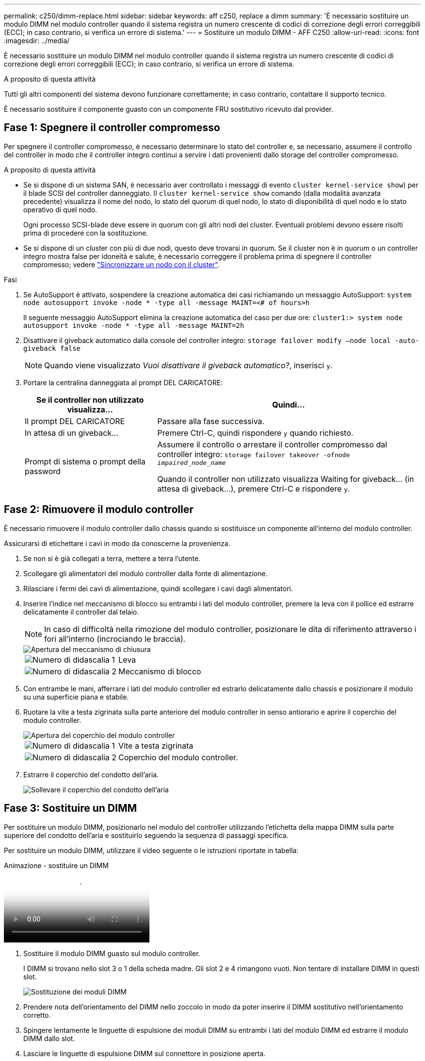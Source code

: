 ---
permalink: c250/dimm-replace.html 
sidebar: sidebar 
keywords: aff c250, replace a dimm 
summary: 'È necessario sostituire un modulo DIMM nel modulo controller quando il sistema registra un numero crescente di codici di correzione degli errori correggibili (ECC); in caso contrario, si verifica un errore di sistema.' 
---
= Sostituire un modulo DIMM - AFF C250
:allow-uri-read: 
:icons: font
:imagesdir: ../media/


[role="lead"]
È necessario sostituire un modulo DIMM nel modulo controller quando il sistema registra un numero crescente di codici di correzione degli errori correggibili (ECC); in caso contrario, si verifica un errore di sistema.

.A proposito di questa attività
Tutti gli altri componenti del sistema devono funzionare correttamente; in caso contrario, contattare il supporto tecnico.

È necessario sostituire il componente guasto con un componente FRU sostitutivo ricevuto dal provider.



== Fase 1: Spegnere il controller compromesso

Per spegnere il controller compromesso, è necessario determinare lo stato del controller e, se necessario, assumere il controllo del controller in modo che il controller integro continui a servire i dati provenienti dallo storage del controller compromesso.

.A proposito di questa attività
* Se si dispone di un sistema SAN, è necessario aver controllato i messaggi di evento  `cluster kernel-service show`) per il blade SCSI del controller danneggiato. Il `cluster kernel-service show` comando (dalla modalità avanzata precedente) visualizza il nome del nodo, lo stato del quorum di quel nodo, lo stato di disponibilità di quel nodo e lo stato operativo di quel nodo.
+
Ogni processo SCSI-blade deve essere in quorum con gli altri nodi del cluster. Eventuali problemi devono essere risolti prima di procedere con la sostituzione.

* Se si dispone di un cluster con più di due nodi, questo deve trovarsi in quorum. Se il cluster non è in quorum o un controller integro mostra false per idoneità e salute, è necessario correggere il problema prima di spegnere il controller compromesso; vedere link:https://docs.netapp.com/us-en/ontap/system-admin/synchronize-node-cluster-task.html?q=Quorum["Sincronizzare un nodo con il cluster"^].


.Fasi
. Se AutoSupport è attivato, sospendere la creazione automatica dei casi richiamando un messaggio AutoSupport: `system node autosupport invoke -node * -type all -message MAINT=<# of hours>h`
+
Il seguente messaggio AutoSupport elimina la creazione automatica del caso per due ore: `cluster1:> system node autosupport invoke -node * -type all -message MAINT=2h`

. Disattivare il giveback automatico dalla console del controller integro: `storage failover modify –node local -auto-giveback false`
+

NOTE: Quando viene visualizzato _Vuoi disattivare il giveback automatico?_, inserisci `y`.

. Portare la centralina danneggiata al prompt DEL CARICATORE:
+
[cols="1,2"]
|===
| Se il controller non utilizzato visualizza... | Quindi... 


 a| 
Il prompt DEL CARICATORE
 a| 
Passare alla fase successiva.



 a| 
In attesa di un giveback...
 a| 
Premere Ctrl-C, quindi rispondere `y` quando richiesto.



 a| 
Prompt di sistema o prompt della password
 a| 
Assumere il controllo o arrestare il controller compromesso dal controller integro: `storage failover takeover -ofnode _impaired_node_name_`

Quando il controller non utilizzato visualizza Waiting for giveback... (in attesa di giveback...), premere Ctrl-C e rispondere `y`.

|===




== Fase 2: Rimuovere il modulo controller

È necessario rimuovere il modulo controller dallo chassis quando si sostituisce un componente all'interno del modulo controller.

Assicurarsi di etichettare i cavi in modo da conoscerne la provenienza.

. Se non si è già collegati a terra, mettere a terra l'utente.
. Scollegare gli alimentatori del modulo controller dalla fonte di alimentazione.
. Rilasciare i fermi dei cavi di alimentazione, quindi scollegare i cavi dagli alimentatori.
. Inserire l'indice nel meccanismo di blocco su entrambi i lati del modulo controller, premere la leva con il pollice ed estrarre delicatamente il controller dal telaio.
+

NOTE: In caso di difficoltà nella rimozione del modulo controller, posizionare le dita di riferimento attraverso i fori all'interno (incrociando le braccia).

+
image::../media/drw_a250_pcm_remove_install.png[Apertura del meccanismo di chiusura]

+
[cols="1,3"]
|===


 a| 
image:../media/icon_round_1.png["Numero di didascalia 1"]
| Leva 


 a| 
image:../media/icon_round_2.png["Numero di didascalia 2"]
 a| 
Meccanismo di blocco

|===
. Con entrambe le mani, afferrare i lati del modulo controller ed estrarlo delicatamente dallo chassis e posizionare il modulo su una superficie piana e stabile.
. Ruotare la vite a testa zigrinata sulla parte anteriore del modulo controller in senso antiorario e aprire il coperchio del modulo controller.
+
image::../media/drw_a250_open_controller_module_cover.png[Apertura del coperchio del modulo controller]

+
[cols="1,3"]
|===


 a| 
image:../media/icon_round_1.png["Numero di didascalia 1"]
| Vite a testa zigrinata 


 a| 
image:../media/icon_round_2.png["Numero di didascalia 2"]
 a| 
Coperchio del modulo controller.

|===
. Estrarre il coperchio del condotto dell'aria.
+
image::../media/drw_a250_remove_airduct_cover.png[Sollevare il coperchio del condotto dell'aria]





== Fase 3: Sostituire un DIMM

Per sostituire un modulo DIMM, posizionarlo nel modulo del controller utilizzando l'etichetta della mappa DIMM sulla parte superiore del condotto dell'aria e sostituirlo seguendo la sequenza di passaggi specifica.

Per sostituire un modulo DIMM, utilizzare il video seguente o le istruzioni riportate in tabella:

.Animazione - sostituire un DIMM
video::fa6b8107-86fb-4332-aa57-ac5b01605e52[panopto]
. Sostituire il modulo DIMM guasto sul modulo controller.
+
I DIMM si trovano nello slot 3 o 1 della scheda madre. Gli slot 2 e 4 rimangono vuoti. Non tentare di installare DIMM in questi slot.

+
image::../media/drw_a250_dimm_replace.png[Sostituzione dei moduli DIMM]

. Prendere nota dell'orientamento del DIMM nello zoccolo in modo da poter inserire il DIMM sostitutivo nell'orientamento corretto.
. Spingere lentamente le linguette di espulsione dei moduli DIMM su entrambi i lati del modulo DIMM ed estrarre il modulo DIMM dallo slot.
. Lasciare le linguette di espulsione DIMM sul connettore in posizione aperta.
. Rimuovere il modulo DIMM di ricambio dalla confezione antistatica, tenerlo per gli angoli e allinearlo allo slot.
+

NOTE: Tenere il modulo DIMM per i bordi per evitare di esercitare pressione sui componenti della scheda a circuiti stampati del modulo DIMM.

. Inserire il modulo DIMM di ricambio nello slot.
+
I DIMM sono inseriti saldamente nello zoccolo. In caso contrario, reinserire il DIMM per riallinearlo con lo zoccolo.

. Esaminare visivamente il modulo DIMM per verificare che sia allineato in modo uniforme e inserito completamente nello zoccolo.




== Fase 4: Installare il modulo controller

Dopo aver sostituito il componente nel modulo controller, è necessario reinstallare il modulo controller nel telaio e avviarlo.

Per installare il modulo controller sostitutivo nel telaio, è possibile utilizzare le seguenti illustrazioni o i passaggi scritti.

. Se non è già stato fatto, installare il condotto dell'aria.
+
image::../media/drw_a250_install_airduct_cover.png[Installazione del condotto dell'aria]

. Chiudere il coperchio del modulo controller e serrare la vite a testa zigrinata.
+
image::../media/drw_a250_close_controller_module_cover.png[Chiusura del coperchio del modulo controller]

+
[cols="1,3"]
|===


 a| 
image:../media/icon_round_1.png["Numero di didascalia 1"]
| Coperchio del modulo controller 


 a| 
image:../media/icon_round_2.png["Numero di didascalia 2"]
 a| 
Vite a testa zigrinata

|===
. Inserire il modulo controller nel telaio:
+
.. Assicurarsi che i bracci del meccanismo di chiusura siano bloccati in posizione completamente estesa.
.. Con entrambe le mani, allineare e far scorrere delicatamente il modulo controller nei bracci del meccanismo di chiusura fino a quando non si arresta.
.. Posizionare le dita di riferimento attraverso i fori per le dita dall'interno del meccanismo di blocco.
.. Premere i pollici verso il basso sulle linguette arancioni sulla parte superiore del meccanismo di blocco e spingere delicatamente il modulo controller oltre il fermo.
.. Rilasciare i pollici dalla parte superiore dei meccanismi di blocco e continuare a spingere fino a quando i meccanismi di blocco non scattano in posizione.
+
Il modulo controller inizia ad avviarsi non appena viene inserito completamente nello chassis.



+
Il modulo controller deve essere inserito completamente e a filo con i bordi dello chassis.

. Cablare solo le porte di gestione e console, in modo da poter accedere al sistema per eseguire le attività descritte nelle sezioni seguenti.
+

NOTE: I cavi rimanenti verranno collegati al modulo controller più avanti in questa procedura.





== Fase 5: Restituire il componente guasto a NetApp

Restituire la parte guasta a NetApp, come descritto nelle istruzioni RMA fornite con il kit. Vedere la https://mysupport.netapp.com/site/info/rma["Restituzione e sostituzione delle parti"] pagina per ulteriori informazioni.
